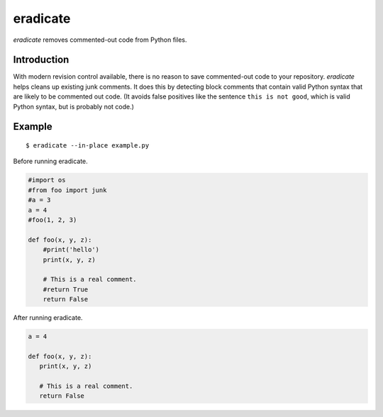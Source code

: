 =========
eradicate
=========

.. image:: https://travis-ci.org/myint/eradicate.png?branch=master
   :target: https://travis-ci.org/myint/eradicate
   :alt: Build status

*eradicate* removes commented-out code from Python files.

------------
Introduction
------------

With modern revision control available, there is no reason to save
commented-out code to your repository. *eradicate* helps cleans up
existing junk comments. It does this by detecting block comments that
contain valid Python syntax that are likely to be commented out code.
(It avoids false positives like the sentence ``this is not good``,
which is valid Python syntax, but is probably not code.)

-------
Example
-------

::

    $ eradicate --in-place example.py

Before running eradicate.

.. code-block:: python

    #import os
    #from foo import junk
    #a = 3
    a = 4
    #foo(1, 2, 3)

    def foo(x, y, z):
        #print('hello')
        print(x, y, z)

        # This is a real comment.
        #return True
        return False

After running eradicate.

.. code-block:: python

    a = 4

    def foo(x, y, z):
       print(x, y, z)

       # This is a real comment.
       return False
